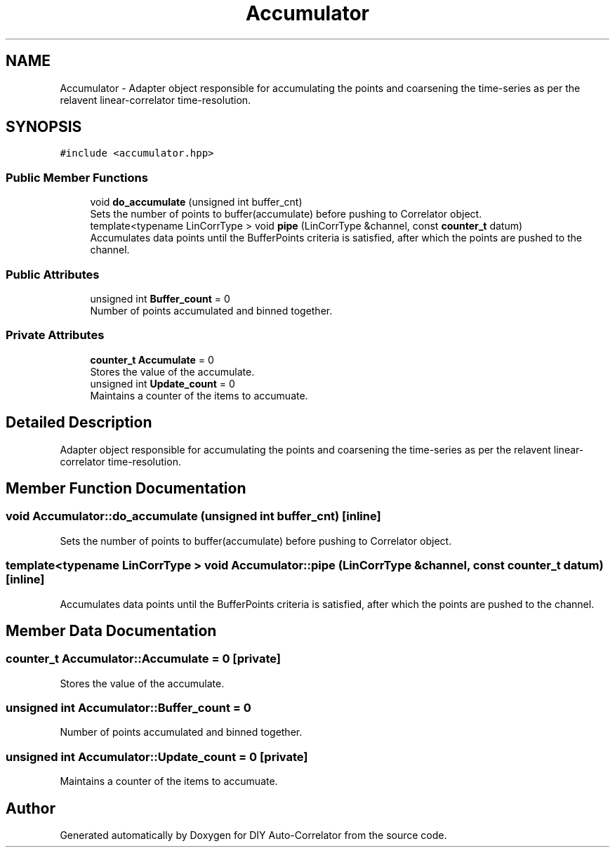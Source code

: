 .TH "Accumulator" 3 "Thu Oct 14 2021" "Version 1.0" "DIY Auto-Correlator" \" -*- nroff -*-
.ad l
.nh
.SH NAME
Accumulator \- Adapter object responsible for accumulating the points and coarsening the time-series as per the relavent linear-correlator time-resolution\&.  

.SH SYNOPSIS
.br
.PP
.PP
\fC#include <accumulator\&.hpp>\fP
.SS "Public Member Functions"

.in +1c
.ti -1c
.RI "void \fBdo_accumulate\fP (unsigned int buffer_cnt)"
.br
.RI "Sets the number of points to buffer(accumulate) before pushing to Correlator object\&. "
.ti -1c
.RI "template<typename LinCorrType > void \fBpipe\fP (LinCorrType &channel, const \fBcounter_t\fP datum)"
.br
.RI "Accumulates data points until the BufferPoints criteria is satisfied, after which the points are pushed to the channel\&. "
.in -1c
.SS "Public Attributes"

.in +1c
.ti -1c
.RI "unsigned int \fBBuffer_count\fP = 0"
.br
.RI "Number of points accumulated and binned together\&. "
.in -1c
.SS "Private Attributes"

.in +1c
.ti -1c
.RI "\fBcounter_t\fP \fBAccumulate\fP = 0"
.br
.RI "Stores the value of the accumulate\&. "
.ti -1c
.RI "unsigned int \fBUpdate_count\fP = 0"
.br
.RI "Maintains a counter of the items to accumuate\&. "
.in -1c
.SH "Detailed Description"
.PP 
Adapter object responsible for accumulating the points and coarsening the time-series as per the relavent linear-correlator time-resolution\&. 
.SH "Member Function Documentation"
.PP 
.SS "void Accumulator::do_accumulate (unsigned int buffer_cnt)\fC [inline]\fP"

.PP
Sets the number of points to buffer(accumulate) before pushing to Correlator object\&. 
.SS "template<typename LinCorrType > void Accumulator::pipe (LinCorrType & channel, const \fBcounter_t\fP datum)\fC [inline]\fP"

.PP
Accumulates data points until the BufferPoints criteria is satisfied, after which the points are pushed to the channel\&. 
.SH "Member Data Documentation"
.PP 
.SS "\fBcounter_t\fP Accumulator::Accumulate = 0\fC [private]\fP"

.PP
Stores the value of the accumulate\&. 
.SS "unsigned int Accumulator::Buffer_count = 0"

.PP
Number of points accumulated and binned together\&. 
.SS "unsigned int Accumulator::Update_count = 0\fC [private]\fP"

.PP
Maintains a counter of the items to accumuate\&. 

.SH "Author"
.PP 
Generated automatically by Doxygen for DIY Auto-Correlator from the source code\&.
